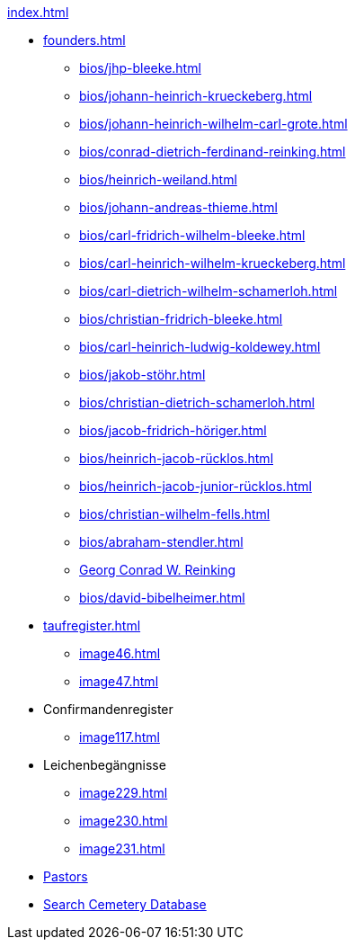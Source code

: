 .xref:index.adoc[]
* xref:founders.adoc[]
** xref:bios/jhp-bleeke.adoc[]
** xref:bios/johann-heinrich-krueckeberg.adoc[]
** xref:bios/johann-heinrich-wilhelm-carl-grote.adoc[]
** xref:bios/conrad-dietrich-ferdinand-reinking.adoc[]
** xref:bios/heinrich-weiland.adoc[]
** xref:bios/johann-andreas-thieme.adoc[]
** xref:bios/carl-fridrich-wilhelm-bleeke.adoc[]
** xref:bios/carl-heinrich-wilhelm-krueckeberg.adoc[]
** xref:bios/carl-dietrich-wilhelm-schamerloh.adoc[]
** xref:bios/christian-fridrich-bleeke.adoc[]
** xref:bios/carl-heinrich-ludwig-koldewey.adoc[]
** xref:bios/jakob-stöhr.adoc[]
** xref:bios/christian-dietrich-schamerloh.adoc[]
** xref:bios/jacob-fridrich-höriger.adoc[]
** xref:bios/heinrich-jacob-rücklos.adoc[]
** xref:bios/heinrich-jacob-junior-rücklos.adoc[]
** xref:bios/christian-wilhelm-fells.adoc[]
** xref:bios/abraham-stendler.adoc[]
** xref:bios/georg-conrad-wilhelm-reinking.adoc[Georg Conrad W. Reinking]
** xref:bios/david-bibelheimer.adoc[]
* xref:taufregister.adoc[]
** xref:image46.adoc[]
** xref:image47.adoc[]
* Confirmandenregister
** xref:image117.adoc[]
* Leichenbegängnisse
** xref:image229.adoc[]
** xref:image230.adoc[]
** xref:image231.adoc[]
* xref:bios/pastors-at-immanuel.adoc[Pastors]
* link:https://www.genealogycenter.info/search_adamsimmanuel.php[Search Cemetery Database]
